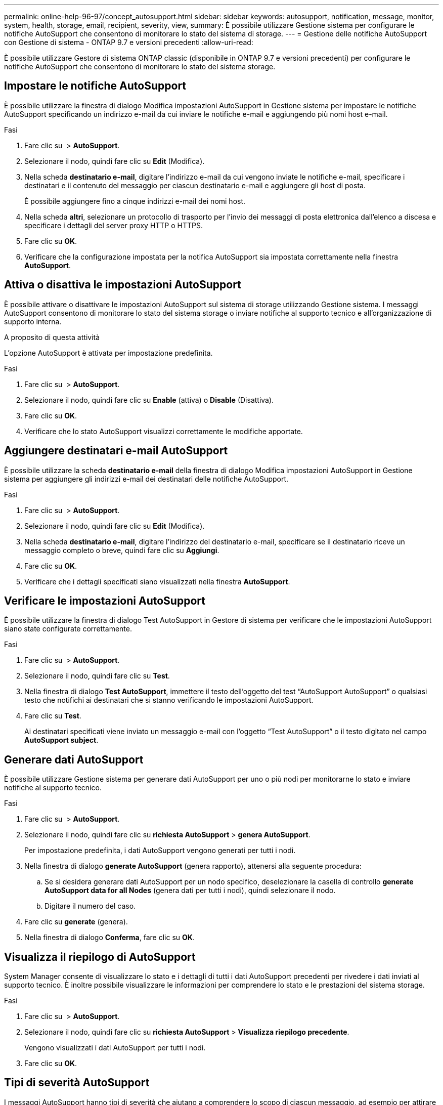 ---
permalink: online-help-96-97/concept_autosupport.html 
sidebar: sidebar 
keywords: autosupport, notification, message, monitor, system, health, storage, email, recipient, severity, view, 
summary: È possibile utilizzare Gestione sistema per configurare le notifiche AutoSupport che consentono di monitorare lo stato del sistema di storage. 
---
= Gestione delle notifiche AutoSupport con Gestione di sistema - ONTAP 9.7 e versioni precedenti
:allow-uri-read: 


È possibile utilizzare Gestore di sistema ONTAP classic (disponibile in ONTAP 9.7 e versioni precedenti) per configurare le notifiche AutoSupport che consentono di monitorare lo stato del sistema storage.



== Impostare le notifiche AutoSupport

È possibile utilizzare la finestra di dialogo Modifica impostazioni AutoSupport in Gestione sistema per impostare le notifiche AutoSupport specificando un indirizzo e-mail da cui inviare le notifiche e-mail e aggiungendo più nomi host e-mail.

.Fasi
. Fare clic su *image:../media/nas_bridge_202_icon_settings_olh_96_97.gif[""]* > *AutoSupport*.
. Selezionare il nodo, quindi fare clic su *Edit* (Modifica).
. Nella scheda *destinatario e-mail*, digitare l'indirizzo e-mail da cui vengono inviate le notifiche e-mail, specificare i destinatari e il contenuto del messaggio per ciascun destinatario e-mail e aggiungere gli host di posta.
+
È possibile aggiungere fino a cinque indirizzi e-mail dei nomi host.

. Nella scheda *altri*, selezionare un protocollo di trasporto per l'invio dei messaggi di posta elettronica dall'elenco a discesa e specificare i dettagli del server proxy HTTP o HTTPS.
. Fare clic su *OK*.
. Verificare che la configurazione impostata per la notifica AutoSupport sia impostata correttamente nella finestra *AutoSupport*.




== Attiva o disattiva le impostazioni AutoSupport

È possibile attivare o disattivare le impostazioni AutoSupport sul sistema di storage utilizzando Gestione sistema. I messaggi AutoSupport consentono di monitorare lo stato del sistema storage o inviare notifiche al supporto tecnico e all'organizzazione di supporto interna.

.A proposito di questa attività
L'opzione AutoSupport è attivata per impostazione predefinita.

.Fasi
. Fare clic su *image:../media/nas_bridge_202_icon_settings_olh_96_97.gif[""]* > *AutoSupport*.
. Selezionare il nodo, quindi fare clic su *Enable* (attiva) o *Disable* (Disattiva).
. Fare clic su *OK*.
. Verificare che lo stato AutoSupport visualizzi correttamente le modifiche apportate.




== Aggiungere destinatari e-mail AutoSupport

È possibile utilizzare la scheda *destinatario e-mail* della finestra di dialogo Modifica impostazioni AutoSupport in Gestione sistema per aggiungere gli indirizzi e-mail dei destinatari delle notifiche AutoSupport.

.Fasi
. Fare clic su *image:../media/nas_bridge_202_icon_settings_olh_96_97.gif[""]* > *AutoSupport*.
. Selezionare il nodo, quindi fare clic su *Edit* (Modifica).
. Nella scheda *destinatario e-mail*, digitare l'indirizzo del destinatario e-mail, specificare se il destinatario riceve un messaggio completo o breve, quindi fare clic su *Aggiungi*.
. Fare clic su *OK*.
. Verificare che i dettagli specificati siano visualizzati nella finestra *AutoSupport*.




== Verificare le impostazioni AutoSupport

È possibile utilizzare la finestra di dialogo Test AutoSupport in Gestore di sistema per verificare che le impostazioni AutoSupport siano state configurate correttamente.

.Fasi
. Fare clic su *image:../media/nas_bridge_202_icon_settings_olh_96_97.gif[""]* > *AutoSupport*.
. Selezionare il nodo, quindi fare clic su *Test*.
. Nella finestra di dialogo *Test AutoSupport*, immettere il testo dell'oggetto del test "`AutoSupport AutoSupport`" o qualsiasi testo che notifichi ai destinatari che si stanno verificando le impostazioni AutoSupport.
. Fare clic su *Test*.
+
Ai destinatari specificati viene inviato un messaggio e-mail con l'oggetto "`Test AutoSupport`" o il testo digitato nel campo *AutoSupport subject*.





== Generare dati AutoSupport

È possibile utilizzare Gestione sistema per generare dati AutoSupport per uno o più nodi per monitorarne lo stato e inviare notifiche al supporto tecnico.

.Fasi
. Fare clic su *image:../media/nas_bridge_202_icon_settings_olh_96_97.gif[""]* > *AutoSupport*.
. Selezionare il nodo, quindi fare clic su *richiesta AutoSupport* > *genera AutoSupport*.
+
Per impostazione predefinita, i dati AutoSupport vengono generati per tutti i nodi.

. Nella finestra di dialogo *generate AutoSupport* (genera rapporto), attenersi alla seguente procedura:
+
.. Se si desidera generare dati AutoSupport per un nodo specifico, deselezionare la casella di controllo *generate AutoSupport data for all Nodes* (genera dati per tutti i nodi), quindi selezionare il nodo.
.. Digitare il numero del caso.


. Fare clic su *generate* (genera).
. Nella finestra di dialogo *Conferma*, fare clic su *OK*.




== Visualizza il riepilogo di AutoSupport

System Manager consente di visualizzare lo stato e i dettagli di tutti i dati AutoSupport precedenti per rivedere i dati inviati al supporto tecnico. È inoltre possibile visualizzare le informazioni per comprendere lo stato e le prestazioni del sistema storage.

.Fasi
. Fare clic su *image:../media/nas_bridge_202_icon_settings_olh_96_97.gif[""]* > *AutoSupport*.
. Selezionare il nodo, quindi fare clic su *richiesta AutoSupport* > *Visualizza riepilogo precedente*.
+
Vengono visualizzati i dati AutoSupport per tutti i nodi.

. Fare clic su *OK*.




== Tipi di severità AutoSupport

I messaggi AutoSupport hanno tipi di severità che aiutano a comprendere lo scopo di ciascun messaggio, ad esempio per attirare l'attenzione immediata su un problema di emergenza o solo per fornire informazioni.

I messaggi hanno una delle seguenti severità:

* *Alert*: I messaggi di avviso indicano che potrebbe verificarsi un evento di livello superiore se non si esegue alcuna azione.
+
È necessario intraprendere un'azione contro i messaggi di avviso entro 24 ore.

* *Emergenza*: I messaggi di emergenza vengono visualizzati quando si verifica un'interruzione.
+
È necessario intraprendere immediatamente un'azione contro i messaggi di emergenza.

* *Error*: Le condizioni di errore indicano cosa potrebbe accadere se si ignora.
* *Avviso*: Condizione normale ma significativa.
* *Info*: Il messaggio informativo fornisce dettagli sul problema, che è possibile ignorare.
* *Debug*: I messaggi a livello di debug forniscono le istruzioni da eseguire.


Se l'organizzazione di supporto interna riceve messaggi AutoSupport tramite e-mail, la severità viene visualizzata nella riga dell'oggetto del messaggio.



== Finestra AutoSupport

La finestra AutoSupport consente di visualizzare le impostazioni AutoSupport correnti del sistema. È inoltre possibile modificare le impostazioni AutoSupport del sistema.



=== Pulsanti di comando

* *Enable* (attiva)
+
Attiva la notifica AutoSupport. *Enable* è l'impostazione predefinita.

* *Disattiva*
+
Disattiva la notifica AutoSupport.

* *Modifica*
+
Apre la finestra di dialogo Modifica impostazioni AutoSupport, che consente di specificare un indirizzo e-mail da cui inviare le notifiche e-mail e di aggiungere più indirizzi e-mail dei nomi host.

* *Test*
+
Apre la finestra di dialogo Test AutoSupport, che consente di generare un messaggio di test AutoSupport.

* *Richiesta AutoSupport*
+
Fornisce le seguenti richieste AutoSupport:

+
** *Generare AutoSupport*
+
Genera dati AutoSupport per un nodo selezionato o per tutti i nodi.

** *Visualizza riepilogo precedente*
+
Visualizza lo stato e i dettagli di tutti i dati AutoSupport precedenti.



* *Aggiorna*
+
Aggiorna le informazioni nella finestra.





=== Area dei dettagli

L'area dei dettagli visualizza le informazioni sulle impostazioni AutoSupport, ad esempio il nome del nodo, lo stato AutoSupport, il protocollo di trasporto utilizzato e il nome del server proxy.
